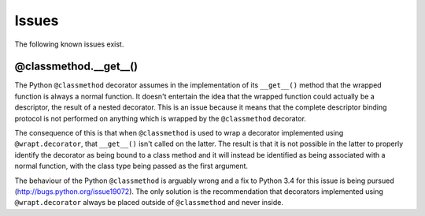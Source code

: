 Issues
======

The following known issues exist.

@classmethod.\_\_get\_\_()
--------------------------

The Python ``@classmethod`` decorator assumes in the implementation of its
``__get__()`` method that the wrapped function is always a normal function.
It doesn't entertain the idea that the wrapped function could actually be a
descriptor, the result of a nested decorator. This is an issue because it
means that the complete descriptor binding protocol is not performed on
anything which is wrapped by the ``@classmethod`` decorator.

The consequence of this is that when ``@classmethod`` is used to wrap a
decorator implemented using ``@wrapt.decorator``, that ``__get__()`` isn't
called on the latter. The result is that it is not possible in the latter
to properly identify the decorator as being bound to a class method and
it will instead be identified as being associated with a normal function,
with the class type being passed as the first argument.

The behaviour of the Python ``@classmethod`` is arguably wrong and a fix to
Python 3.4 for this issue is being pursued
(http://bugs.python.org/issue19072). The only solution is the
recommendation that decorators implemented using ``@wrapt.decorator``
always be placed outside of ``@classmethod`` and never inside.
